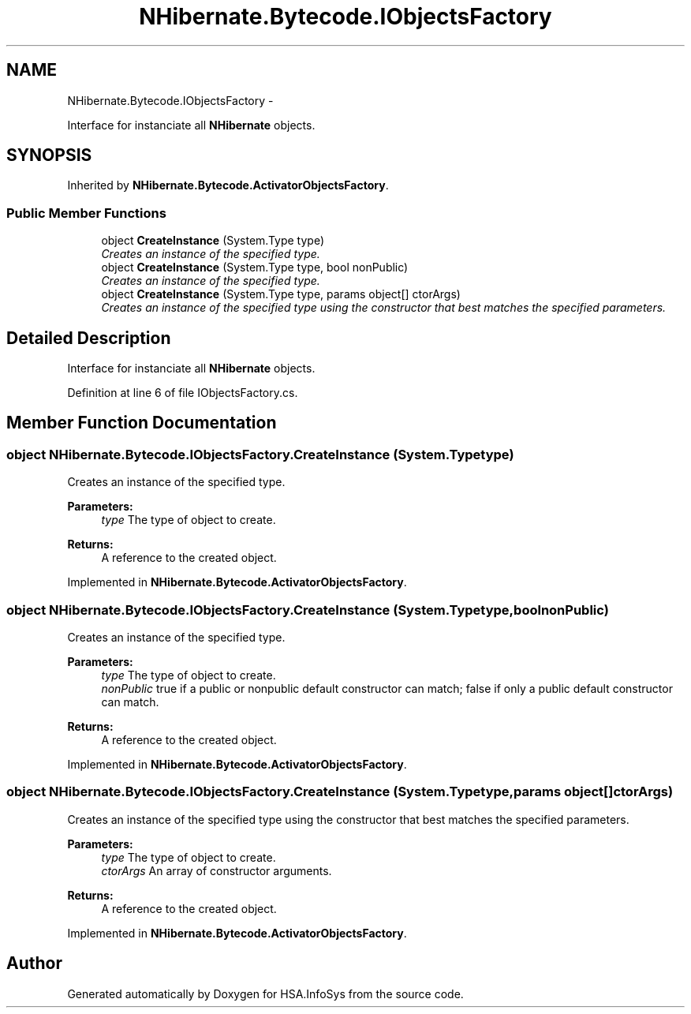 .TH "NHibernate.Bytecode.IObjectsFactory" 3 "Fri Jul 5 2013" "Version 1.0" "HSA.InfoSys" \" -*- nroff -*-
.ad l
.nh
.SH NAME
NHibernate.Bytecode.IObjectsFactory \- 
.PP
Interface for instanciate all \fBNHibernate\fP objects\&.  

.SH SYNOPSIS
.br
.PP
.PP
Inherited by \fBNHibernate\&.Bytecode\&.ActivatorObjectsFactory\fP\&.
.SS "Public Member Functions"

.in +1c
.ti -1c
.RI "object \fBCreateInstance\fP (System\&.Type type)"
.br
.RI "\fICreates an instance of the specified type\&. \fP"
.ti -1c
.RI "object \fBCreateInstance\fP (System\&.Type type, bool nonPublic)"
.br
.RI "\fICreates an instance of the specified type\&. \fP"
.ti -1c
.RI "object \fBCreateInstance\fP (System\&.Type type, params object[] ctorArgs)"
.br
.RI "\fICreates an instance of the specified type using the constructor that best matches the specified parameters\&. \fP"
.in -1c
.SH "Detailed Description"
.PP 
Interface for instanciate all \fBNHibernate\fP objects\&. 


.PP
Definition at line 6 of file IObjectsFactory\&.cs\&.
.SH "Member Function Documentation"
.PP 
.SS "object NHibernate\&.Bytecode\&.IObjectsFactory\&.CreateInstance (System\&.Typetype)"

.PP
Creates an instance of the specified type\&. 
.PP
\fBParameters:\fP
.RS 4
\fItype\fP The type of object to create\&.
.RE
.PP
\fBReturns:\fP
.RS 4
A reference to the created object\&.
.RE
.PP

.PP
Implemented in \fBNHibernate\&.Bytecode\&.ActivatorObjectsFactory\fP\&.
.SS "object NHibernate\&.Bytecode\&.IObjectsFactory\&.CreateInstance (System\&.Typetype, boolnonPublic)"

.PP
Creates an instance of the specified type\&. 
.PP
\fBParameters:\fP
.RS 4
\fItype\fP The type of object to create\&.
.br
\fInonPublic\fP true if a public or nonpublic default constructor can match; false if only a public default constructor can match\&.
.RE
.PP
\fBReturns:\fP
.RS 4
A reference to the created object\&.
.RE
.PP

.PP
Implemented in \fBNHibernate\&.Bytecode\&.ActivatorObjectsFactory\fP\&.
.SS "object NHibernate\&.Bytecode\&.IObjectsFactory\&.CreateInstance (System\&.Typetype, params object[]ctorArgs)"

.PP
Creates an instance of the specified type using the constructor that best matches the specified parameters\&. 
.PP
\fBParameters:\fP
.RS 4
\fItype\fP The type of object to create\&.
.br
\fIctorArgs\fP An array of constructor arguments\&.
.RE
.PP
\fBReturns:\fP
.RS 4
A reference to the created object\&.
.RE
.PP

.PP
Implemented in \fBNHibernate\&.Bytecode\&.ActivatorObjectsFactory\fP\&.

.SH "Author"
.PP 
Generated automatically by Doxygen for HSA\&.InfoSys from the source code\&.

